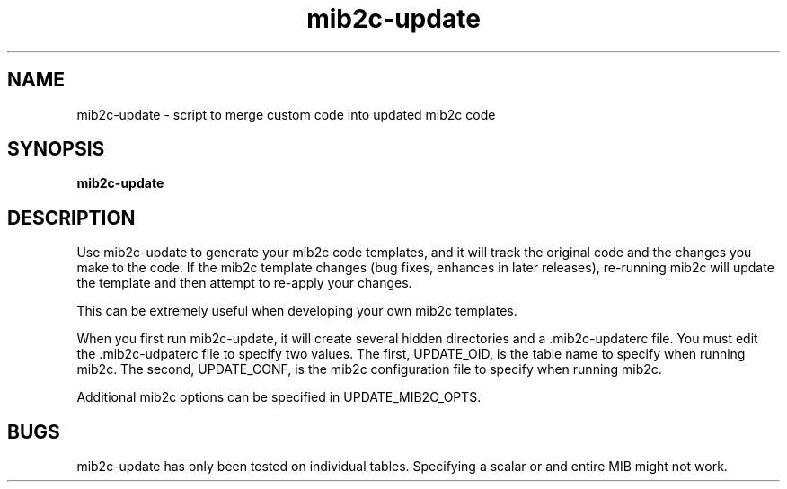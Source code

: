 .TH mib2c-update 1 "07 Apr 2010" V5.7.3 "Net-SNMP"
.SH NAME
mib2c-update - script to merge custom code into updated mib2c code
.SH SYNOPSIS
.PP
.B mib2c-update
.SH DESCRIPTION
.PP
Use mib2c-update to generate your mib2c code templates, and it will track
the original code and the changes you make to the code. If the mib2c
template changes (bug fixes, enhances in later releases), re-running
mib2c will update the template and then attempt to re-apply your
changes.
.PP
This can be extremely useful when developing your own mib2c templates.
.PP
When you first run mib2c-update, it will create several hidden
directories and a .mib2c-updaterc file. You must edit the .mib2c-udpaterc
file to specify two values. The first, UPDATE_OID, is the table name
to specify when running mib2c. The second, UPDATE_CONF, is the mib2c
configuration file to specify when running mib2c.
.PP
Additional mib2c options can be specified in UPDATE_MIB2C_OPTS.
.PP
.SH BUGS
.PP
mib2c-update has only been tested on individual tables. Specifying
a scalar or and entire MIB might not work.
